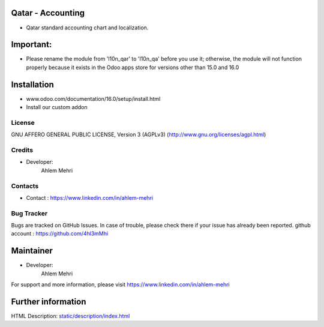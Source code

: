 Qatar - Accounting
=================
* Qatar standard accounting chart and localization.

Important:
=================
* Please rename the module from 'l10n_qar' to 'l10n_qa' before you use it; otherwise,
  the module will not function properly because it exists in the Odoo apps store for versions
  other than 15.0 and 16.0

Installation
============
- www.odoo.com/documentation/16.0/setup/install.html
- Install our custom addon

License
-------
GNU AFFERO GENERAL PUBLIC LICENSE, Version 3 (AGPLv3)
(http://www.gnu.org/licenses/agpl.html)

Credits
-------
* Developer:
   Ahlem Mehri

Contacts
--------
* Contact : https://www.linkedin.com/in/ahlem-mehri

Bug Tracker
-----------
Bugs are tracked on GitHub Issues. In case of trouble, please check there if your issue has already been reported.
github account :  https://github.com/4hl3mMhi

Maintainer
==========
* Developer:
   Ahlem Mehri

For support and more information, please visit https://www.linkedin.com/in/ahlem-mehri

Further information
===================
HTML Description: `<static/description/index.html>`__
